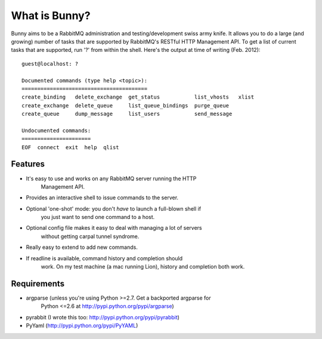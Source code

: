 =================
What is Bunny?
=================


Bunny aims to be a RabbitMQ administration and testing/development swiss
army knife. It allows you to do a large (and growing) number of tasks that are
supported by RabbitMQ's RESTful HTTP Management API. To get a list of current
tasks that are supported, run '?' from within the shell. Here's the output
at time of writing (Feb. 2012):

::

  guest@localhost: ?

  Documented commands (type help <topic>):
  ========================================
  create_binding   delete_exchange  get_status           list_vhosts   xlist
  create_exchange  delete_queue     list_queue_bindings  purge_queue
  create_queue     dump_message     list_users           send_message

  Undocumented commands:
  ======================
  EOF  connect  exit  help  qlist


Features
-------------

- It's easy to use and works on any RabbitMQ server running the HTTP
   Management API.
- Provides an interactive shell to issue commands to the server.
- Optional 'one-shot' mode: you don't *have* to launch a full-blown shell if
   you just want to send one command to a host.
- Optional config file makes it easy to deal with managing a lot of servers
   without getting carpal tunnel syndrome.
- Really easy to extend to add new commands.
- If readline is available, command history and completion should
   work. On my test machine (a mac running Lion), history and
   completion both work.

Requirements
----------------

- argparse (unless you're using Python >=2.7. Get a backported argparse for
         Python <=2.6 at http://pypi.python.org/pypi/argparse)
- pyrabbit (I wrote this too: http://pypi.python.org/pypi/pyrabbit)
- PyYaml (http://pypi.python.org/pypi/PyYAML)



